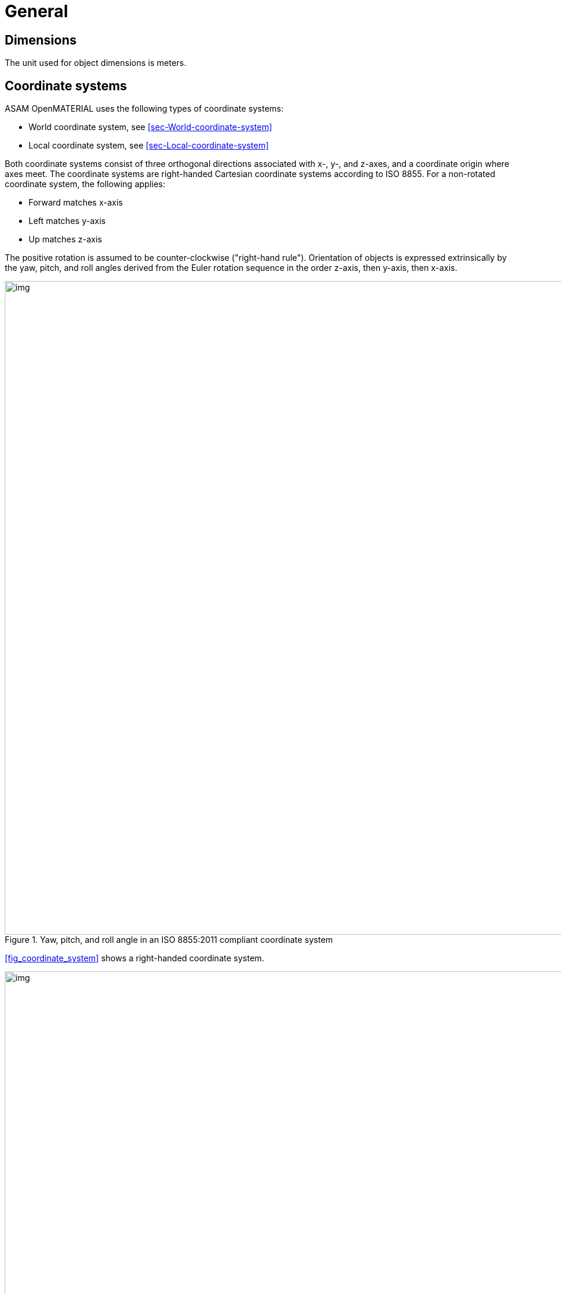 = General

== Dimensions
The unit used for object dimensions is meters.

== Coordinate systems

ASAM OpenMATERIAL uses the following types of coordinate systems:

* World coordinate system, see <<sec-World-coordinate-system>>
* Local coordinate system, see <<sec-Local-coordinate-system>>

Both coordinate systems consist of three orthogonal directions associated with
x-, y-, and z-axes, and a coordinate origin where axes meet. The coordinate
systems are right-handed Cartesian coordinate systems according to ISO 8855. For
a non-rotated coordinate system, the following applies:

* Forward matches x-axis
* Left matches y-axis
* Up matches z-axis

The positive rotation is assumed to be counter-clockwise ("right-hand rule").
Orientation of objects is expressed extrinsically by the yaw, pitch, and roll
angles derived from the Euler rotation sequence in the order z-axis, then
y-axis, then x-axis.

[#fig-coordinate-system]
.Yaw, pitch, and roll angle in an ISO 8855:2011 compliant coordinate system
image::fig_coordinate_system.svg[img, 1100]

<<fig_coordinate_system>> shows a right-handed coordinate system.

[#fig_coo_sys_rotation]
.Coordinate system with defined rotations
image::fig_coo_sys_rotation.png[img, 1100]

<<fig_coo_sys_rotation>> shows the positive axes and positive directions of the
corresponding angles.

[#fig_coo_sys_example]
.Examples of rotations in coordinate system
image::fig_coo_sys_example.png[img, 1100]

<<fig_coo_sys_example>> shows the different states of a coordinate
system with defined rotations. x’/y’/(z’=z) denotes the coordinate system after
rotating x/y/z with the heading angle around the z-axis. The coordinate system
x’’/(y’’=y’)/z’’ denotes the coordinate system after rotating x’/y’/z’ with the
pitch angle around the y’-axis. The final rotated coordinate system
(x’’’=x’’)/y’’’/z’’’ is obtained after rotating system x’’/y’’/z’’ with roll
angle.

Each 3D model has an individual reference frame. Individual nodes of an
object/asset? may have local coordinate frames.

NOTE: TODO: Clarify previous paragraph

=== [[sec-World-coordinate-system]]World coordinate system (x~w~, y~w~, z~w~)

A coordinate system of type (x, y, z) that is fixed in the reference frame of
the simulation environment has the x~w~- and y~w~-axes parallel to the ground
plane and z~w~-axis pointing upward.

=== [[sec-Local-coordinate-system]]Local coordinate system
The local coordinate system is in line with the standards ASAM OpenDRIVE,
ASAM OpenSCENARIO, and ASAM OSI.

NOTE: Origins of the coordinate frames for specific object classes are under
discussion.

== Naming conventions
The following naming conventions apply to ASAM OpenMATERIAL geometry files:

* The name of a 3D model file shall have the prefix `omg_` to indicate that the file
complies with the ASAM OpenMATERIAL geometry specification.
* The 3D model file and the related 3D asset file shall have the same base name.

NOTE: Putting more information in file name to be discussed for specific object classes.

== 3D asset file
The 3D asset file provides meta data as well as a mapping table to ASAM OpenMATERIAL material property files.
This information extends the geometry of an asset given in standard 3D model file formats, e.g. glTF, FBX or USD.
The 3D asset file is in JSON format with the file extension `xoma`.
As indicated above, the asset file has to have the same file name as the accompanying 3D model with the prefix `omg` indicating,
that the 3D model file is structured according to the ASAM OpenMATERIAL geometry specification.
This is an example of a 3D model file in glTF format with an accompanying 3D asset file:

* `omg_my-model.glTF`
* `omg_my-model.xoma`

Each 3D asset file contains the following information:

* Metadata
* Material mapping (with possibility to easily change assignment)
* Optional link to another asset file to facilitate instancing (same asset file for different 3D models)
* Semantic information (labels) for sub-meshes ?
* Description of coordinates, pivot points and so on instead of hierarchy in 3D model file ?
* Assigning data streams (for example, wheel rotation) to certain sub-meshes ?

NOTE: TODO: Add short descriptions and references

== Requirements
Materials shall be separated.

NOTE: TODO: Extend rule and find better location. What do you want to express, that two
materials with different properties need to be modeled by separate objects?
Are there any other requirements regarding quality, semantic/animation/material structure?


== Recommendations

* The same texel density should be used within a file. (asset file?)
* For each object class, the recommended mesh resolution should be used.
* To improve performance of vegetation objects, alpha textures should be used.

NOTE: TODO: Move recommendations to descriptive sections, e.g. object class
recommendation to section "Object Class".
